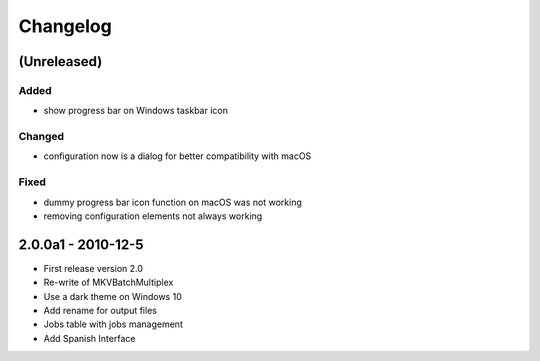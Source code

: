 Changelog
=========


(Unreleased)
------------


Added
~~~~~

- show progress bar on Windows taskbar icon

Changed
~~~~~~~

- configuration now is a dialog for better compatibility with macOS

Fixed
~~~~~

- dummy progress bar icon function on macOS was not working
- removing configuration elements not always working

2.0.0a1 - 2010-12-5
-------------------


- First release version 2.0
- Re-write of MKVBatchMultiplex
- Use a dark theme on Windows 10
- Add rename for output files
- Jobs table with jobs management
- Add Spanish Interface

.. Hyperlinks.

.. _Plex: https://www.plex.tv/

